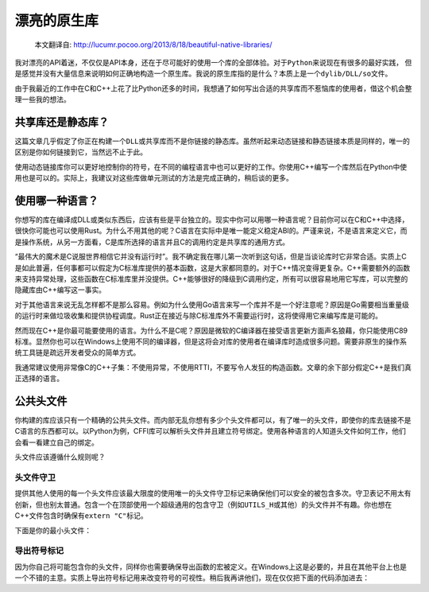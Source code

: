 .. 漂亮的原生库

.. post:: Nov 28, 2015
   :tags: native-library, programming, translation
   :author: Xsoda

漂亮的原生库
================

   本文翻译自: http://lucumr.pocoo.org/2013/8/18/beautiful-native-libraries/

我对漂亮的API着迷，不仅仅是API本身，还在于尽可能好的使用一个库的全部体验。对于\ ``Python``\ 来说现在有很多的最好实践，
但是感觉并没有大量信息来说明如何正确地构造一个原生库。我说的原生库指的是什么？本质上是一个\ ``dylib/DLL/so``\ 文件。

由于我最近的工作中在C和C++上花了比Python还多的时间，我想通了如何写出合适的共享库而不惹恼库的使用者，借这个机会整理一些我的想法。

共享库还是静态库？
------------------------

这篇文章几乎假定了你正在构建一个\ ``DLL``\ 或共享库而不是你链接的静态库。虽然听起来动态链接和静态链接本质是同样的，唯一的区别是你如何链接到它，当然远不止于此。

使用动态链接库你可以更好地控制你的符号，在不同的编程语言中也可以更好的工作。你使用C++编写一个库然后在Python中使用也是可以的。实际上，我建议对这些库做单元测试的方法是完成正确的，稍后谈的更多。

使用哪一种语言？
------------------

你想写的库在编译成DLL或类似东西后，应该有些是平台独立的。现实中你可以用哪一种语言呢？目前你可以在C和C++中选择，很快你可能也可以使用Rust。为什么不用其他的呢？C语言在实际中是唯一能定义稳定ABI的。严谨来说，不是语言来定义它，而是操作系统，从另一方面看，C是库所选择的语言并且C的调用约定是共享库的通用方式。

“最伟大的魔术是C说服世界相信它并没有运行时”。我不确定我在哪儿第一次听到这句话，但是当谈论库时它非常合适。实质上C是如此普遍，任何事都可以假定为C标准库提供的基本函数，这是大家都同意的。对于C++情况变得更复杂。C++需要额外的函数来支持异常处理，这些函数在C标准库里并没提供。C++能够很好的降级到C调用约定，所有可以很容易地用它写库，可以完整的隐藏库由C++编写这一事实。

对于其他语言来说无乱怎样都不是那么容易。例如为什么使用Go语言来写一个库并不是一个好注意呢？原因是Go需要相当重量级的运行时来做垃圾收集和提供协程调度。Rust正在接近与除C标准库外不需要运行时，这将使得用它来编写库是可能的。

然而现在C++是你最可能要使用的语言。为什么不是C呢？原因是微软的C编译器在接受语言更新方面声名狼藉，你只能使用C89标准。显然你也可以在Windows上使用不同的编译器，但是这将会对库的使用者在编译库时造成很多问题。需要非原生的操作系统工具链是疏远开发者受众的简单方式。

我通常建议使用非常像C的C++子集：不使用异常，不使用RTTI，不要写令人发狂的构造函数。文章的余下部分假定C++是我们真正选择的语言。

公共头文件
-----------------

你构建的库应该只有一个精确的公共头文件。而内部无乱你想有多少个头文件都可以，有了唯一的头文件，即使你的库去链接不是C语言的东西都可以。以Python为例，CFFI库可以解析头文件并且建立符号绑定。使用各种语言的人知道头文件如何工作，他们会看一看建立自己的绑定。

头文件应该遵循什么规则呢？

头文件守卫
```````````

提供其他人使用的每一个头文件应该最大限度的使用唯一的头文件守卫标记来确保他们可以安全的被包含多次。守卫表记不用太有创新，但也别太普通。包含一个在顶部使用一个超级通用的包含守卫（例如\ ``UTILS_H``\ 或其他）的头文件并不有趣。你也想在C++文件包含时确保有\ ``extern "C"``\ 标记。

下面是你的最小头文件：

.. code-block::
   :language: c
   :linenos:

   #ifndef YOURLIB_H_INCLUDED
   #define YOURLIB_H_INCLUDED
   #ifdef __cplusplus
   extern "C" {
   #endif

   /* code goes here */

   #ifdef __cplusplus
   }
   #endif
   #endif

导出符号标记
````````````````````

因为你自己将可能包含你的头文件，同样你也需要确保导出函数的宏被定义。在Windows上这是必要的，并且在其他平台上也是一个不错的主意。实质上导出符号标记用来改变符号的可视性。稍后我再讲他们，现在仅仅把下面的代码添加进去：

.. code-block::
   :language: c
   :linenos:

   #ifndef YL_API
   #  ifdef _WIN32
   #     if defined(YL_BUILD_SHARED) /* build dll */
   #         define YL_API __declspec(dllexport)
   #     elif !defined(YL_BUILD_STATIC) /* use dll */
   #         define YL_API __declspec(dllimport)
   #     else /* static library */
   #         define YL_API
   #     endif
   #  else
   #     if __GNUC__ >= 4
   #         define YL_API __attribute((visibility("default")))
   #     else
   #         define YL_API
   #     endif
   #  endif
   #endif
